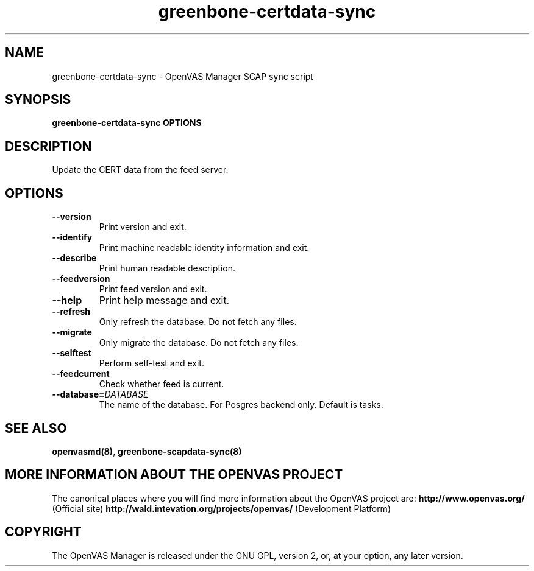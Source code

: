 .TH greenbone-certdata-sync 8 User Manuals
.SH NAME
greenbone-certdata-sync \- OpenVAS Manager SCAP sync script
.SH SYNOPSIS
\fBgreenbone-certdata-sync OPTIONS
\f1
.SH DESCRIPTION
Update the CERT data from the feed server. 
.SH OPTIONS
.TP
\fB--version\f1
Print version and exit.
.TP
\fB--identify\f1
Print machine readable identity information and exit.
.TP
\fB--describe\f1
Print human readable description.
.TP
\fB--feedversion\f1
Print feed version and exit.
.TP
\fB--help\f1
Print help message and exit.
.TP
\fB--refresh\f1
Only refresh the database. Do not fetch any files.
.TP
\fB--migrate\f1
Only migrate the database. Do not fetch any files.
.TP
\fB--selftest\f1
Perform self-test and exit.
.TP
\fB--feedcurrent\f1
Check whether feed is current.
.TP
\fB--database=\fIDATABASE\fB\f1
The name of the database. For Posgres backend only. Default is tasks.
.SH SEE ALSO
\fBopenvasmd(8)\f1, \fBgreenbone-scapdata-sync(8)\f1
.SH MORE INFORMATION ABOUT THE OPENVAS PROJECT
The canonical places where you will find more information about the OpenVAS project are: \fBhttp://www.openvas.org/\f1 (Official site) \fBhttp://wald.intevation.org/projects/openvas/\f1 (Development Platform) 
.SH COPYRIGHT
The OpenVAS Manager is released under the GNU GPL, version 2, or, at your option, any later version. 
